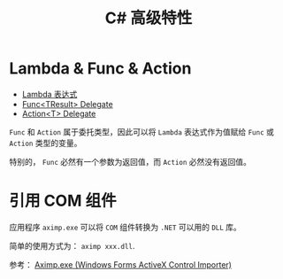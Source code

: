 #+TITLE:      C# 高级特性

* 目录                                                    :TOC_4_gh:noexport:
- [[#lambda--func--action][Lambda & Func & Action]]
- [[#引用-com-组件][引用 COM 组件]]

* Lambda & Func & Action
  + [[https://docs.microsoft.com/zh-cn/dotnet/csharp/programming-guide/statements-expressions-operators/lambda-expressions][Lambda 表达式]]
  + [[https://docs.microsoft.com/zh-cn/dotnet/api/system.func-1?view=netframework-4.7.2][Func<TResult> Delegate]]
  + [[https://docs.microsoft.com/zh-cn/dotnet/api/system.action-1?redirectedfrom=MSDN&view=netframework-4.7.2][Action<T> Delegate]]

  ~Func~ 和 ~Action~ 属于委托类型，因此可以将 ~Lambda~ 表达式作为值赋给 ~Func~ 或 ~Action~ 类型的变量。

  特别的， ~Func~ 必然有一个参数为返回值，而 ~Action~ 必然没有返回值。

* 引用 COM 组件
  应用程序 ~aximp.exe~ 可以将 ~COM~ 组件转换为 ~.NET~ 可以用的 ~DLL~ 库。

  简单的使用方式为： ~aximp xxx.dll~.

  参考： [[https://docs.microsoft.com/en-us/dotnet/framework/tools/aximp-exe-windows-forms-activex-control-importer][Aximp.exe (Windows Forms ActiveX Control Importer)]]
  
